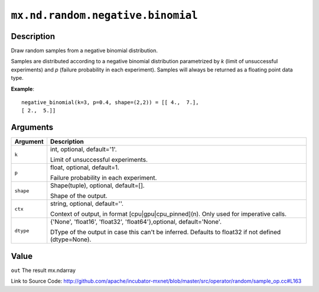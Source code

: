 .. raw:: html



``mx.nd.random.negative.binomial``
====================================================================

Description
----------------------

Draw random samples from a negative binomial distribution.

Samples are distributed according to a negative binomial distribution parametrized by
*k* (limit of unsuccessful experiments) and *p* (failure probability in each experiment).
Samples will always be returned as a floating point data type.

**Example**::
	 
	 negative_binomial(k=3, p=0.4, shape=(2,2)) = [[ 4.,  7.],
	 [ 2.,  5.]]
	 


Arguments
------------------

+----------------------------------------+------------------------------------------------------------+
| Argument                               | Description                                                |
+========================================+============================================================+
| ``k``                                  | int, optional, default='1'.                                |
|                                        |                                                            |
|                                        | Limit of unsuccessful experiments.                         |
+----------------------------------------+------------------------------------------------------------+
| ``p``                                  | float, optional, default=1.                                |
|                                        |                                                            |
|                                        | Failure probability in each experiment.                    |
+----------------------------------------+------------------------------------------------------------+
| ``shape``                              | Shape(tuple), optional, default=[].                        |
|                                        |                                                            |
|                                        | Shape of the output.                                       |
+----------------------------------------+------------------------------------------------------------+
| ``ctx``                                | string, optional, default=''.                              |
|                                        |                                                            |
|                                        | Context of output, in format [cpu|gpu|cpu_pinned](n). Only |
|                                        | used for imperative                                        |
|                                        | calls.                                                     |
+----------------------------------------+------------------------------------------------------------+
| ``dtype``                              | {'None', 'float16', 'float32', 'float64'},optional,        |
|                                        | default='None'.                                            |
|                                        |                                                            |
|                                        | DType of the output in case this can't be inferred.        |
|                                        | Defaults to float32 if not defined                         |
|                                        | (dtype=None).                                              |
+----------------------------------------+------------------------------------------------------------+

Value
----------

``out`` The result mx.ndarray


Link to Source Code: http://github.com/apache/incubator-mxnet/blob/master/src/operator/random/sample_op.cc#L163


.. disqus::
   :disqus_identifier: mx.nd.random.negative.binomial
